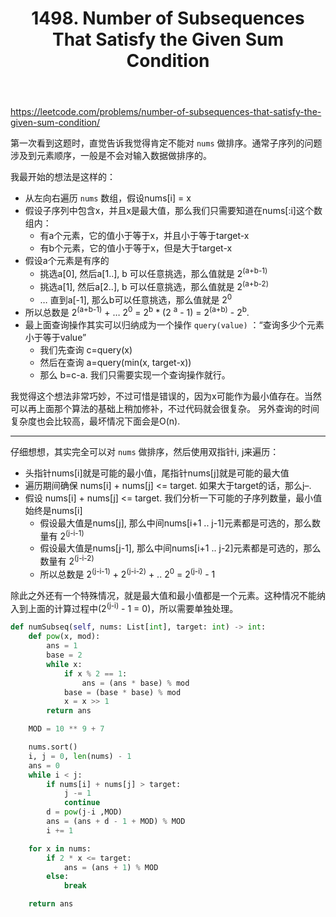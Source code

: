 #+title: 1498. Number of Subsequences That Satisfy the Given Sum Condition

https://leetcode.com/problems/number-of-subsequences-that-satisfy-the-given-sum-condition/

第一次看到这题时，直觉告诉我觉得肯定不能对 =nums= 做排序。通常子序列的问题涉及到元素顺序，一般是不会对输入数据做排序的。

我最开始的想法是这样的：
- 从左向右遍历 =nums= 数组，假设nums[i] = x
- 假设子序列中包含x，并且x是最大值，那么我们只需要知道在nums[:i]这个数组内：
  - 有a个元素，它的值小于等于x，并且小于等于target-x
  - 有b个元素，它的值小于等于x，但是大于target-x
- 假设a个元素是有序的
  - 挑选a[0], 然后a[1..], b 可以任意挑选，那么值就是 2^(a+b-1)
  - 挑选a[1], 然后a[2..], b 可以任意挑选，那么值就是 2^(a+b-2)
  - ... 直到a[-1], 那么b可以任意挑选，那么值就是 2^0
- 所以总数是 2^(a+b-1) + ... 2^0 = 2^b * (2 ^a - 1) = 2^(a+b) - 2^b.
- 最上面查询操作其实可以归纳成为一个操作 =query(value)= ：“查询多少个元素小于等于value”
  - 我们先查询 c=query(x)
  - 然后在查询 a=query(min(x, target-x))
  - 那么 b=c-a. 我们只需要实现一个查询操作就行。

我觉得这个想法非常巧妙，不过可惜是错误的，因为x可能作为最小值存在。当然可以再上面那个算法的基础上稍加修补，不过代码就会很复杂。
另外查询的时间复杂度也会比较高，最坏情况下面会是O(n).

----------

仔细想想，其实完全可以对 =nums= 做排序，然后使用双指针i, j来遍历：
- 头指针nums[i]就是可能的最小值，尾指针nums[j]就是可能的最大值
- 遍历期间确保 nums[i] + nums[j] <= target. 如果大于target的话，那么j--.
- 假设 nums[i] + nums[j] <= target. 我们分析一下可能的子序列数量，最小值始终是nums[i]
  - 假设最大值是nums[j], 那么中间nums[i+1 .. j-1]元素都是可选的，那么数量有 2^(j-i-1)
  - 假设最大值是nums[j-1], 那么中间nums[i+1 .. j-2]元素都是可选的，那么数量有 2^(j-i-2)
  - 所以总数是 2^(j-i-1) + 2^(j-i-2) + .. 2^0 = 2^(j-i) - 1

除此之外还有一个特殊情况，就是最大值和最小值都是一个元素。这种情况不能纳入到上面的计算过程中(2^(j-i) - 1 = 0)，所以需要单独处理。

#+BEGIN_SRC python
    def numSubseq(self, nums: List[int], target: int) -> int:
        def pow(x, mod):
            ans = 1
            base = 2
            while x:
                if x % 2 == 1:
                    ans = (ans * base) % mod
                base = (base * base) % mod
                x = x >> 1
            return ans

        MOD = 10 ** 9 + 7

        nums.sort()
        i, j = 0, len(nums) - 1
        ans = 0
        while i < j:
            if nums[i] + nums[j] > target:
                j -= 1
                continue
            d = pow(j-i ,MOD)
            ans = (ans + d - 1 + MOD) % MOD
            i += 1

        for x in nums:
            if 2 * x <= target:
                ans = (ans + 1) % MOD
            else:
                break

        return ans
#+END_SRC
